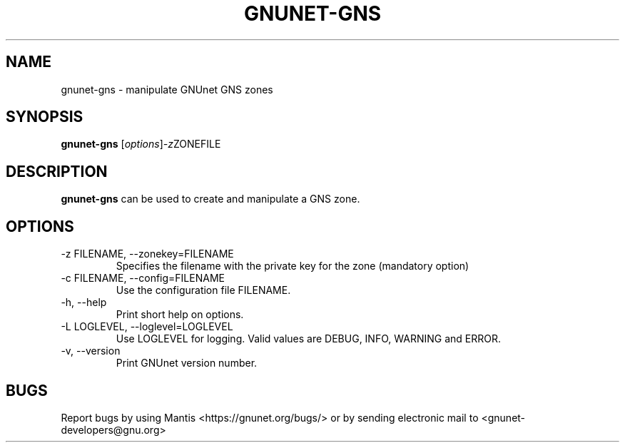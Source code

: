 .TH GNUNET\-GNS 1 "Jan 4, 2012" "GNUnet"

.SH NAME
gnunet\-gns \- manipulate GNUnet GNS zones

.SH SYNOPSIS
.B gnunet\-gns
.RI [ options ] -z ZONEFILE
.br

.SH DESCRIPTION
\fBgnunet\-gns\fP can be used to create and manipulate a GNS zone.  

.SH OPTIONS
.B
.IP "\-z FILENAME, \-\-zonekey=FILENAME"
Specifies the filename with the private key for the zone (mandatory option)
.B
.IP "\-c FILENAME,  \-\-config=FILENAME"
Use the configuration file FILENAME.
.B
.IP "\-h, \-\-help"
Print short help on options.
.B
.IP "\-L LOGLEVEL, \-\-loglevel=LOGLEVEL"
Use LOGLEVEL for logging.  Valid values are DEBUG, INFO, WARNING and ERROR.
.B
.IP "\-v, \-\-version"
Print GNUnet version number.


.SH BUGS
Report bugs by using Mantis <https://gnunet.org/bugs/> or by sending electronic mail to <gnunet\-developers@gnu.org>

